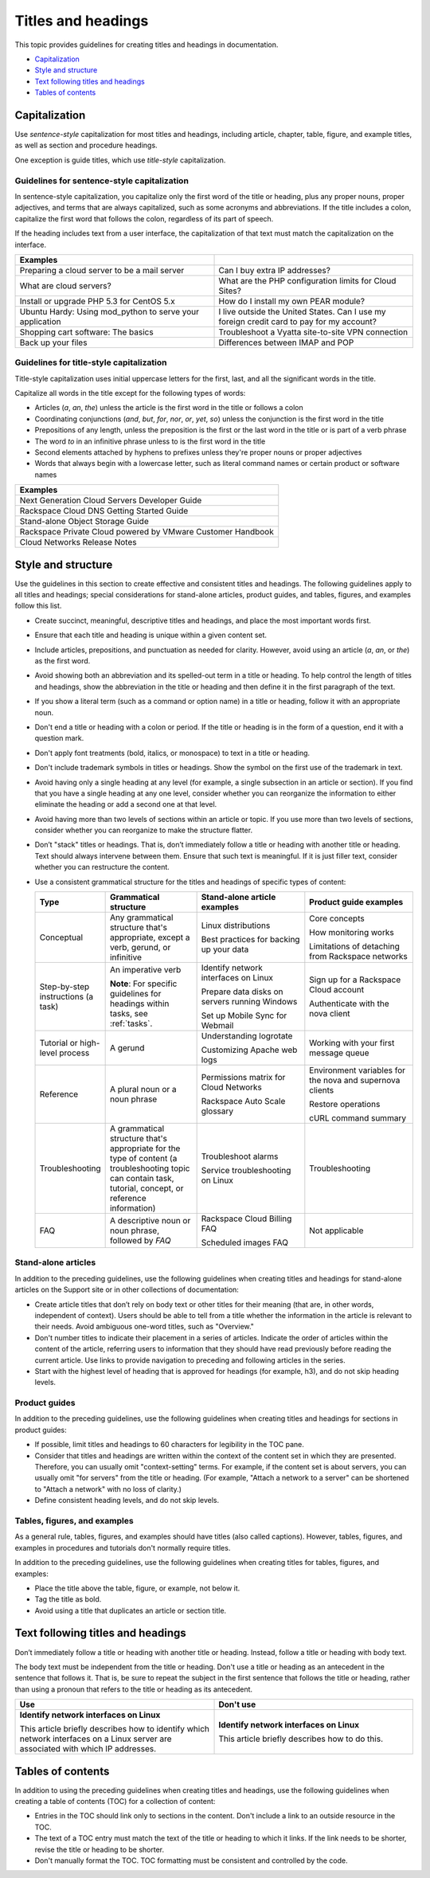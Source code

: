 .. _titles-and-headings:

===================
Titles and headings
===================

This topic provides guidelines for creating titles and headings in
documentation.

-  `Capitalization <#capitalization>`__
-  `Style and structure <#style-and-structure>`__
-  `Text following titles and
   headings <#text-following-titles-and-headings>`__
-  `Tables of contents <#tables-of-contents>`__

Capitalization
~~~~~~~~~~~~~~

Use *sentence-style* capitalization for most titles and headings,
including article, chapter, table, figure, and example titles, as well
as section and procedure headings.

One exception is guide titles, which use *title-style* capitalization.

.. _sentence-style-capitalization:

Guidelines for sentence-style capitalization
--------------------------------------------

In sentence-style capitalization, you capitalize only the first word of
the title or heading, plus any proper nouns, proper adjectives, and
terms that are always capitalized, such as some acronyms and
abbreviations. If the title includes a colon, capitalize the first word
that follows the colon, regardless of its part of speech.

If the heading includes text from a user interface, the capitalization
of that text must match the capitalization on the interface.

.. list-table::
   :widths: 50 50
   :header-rows: 1

   * - Examples
     -
   * - Preparing a cloud server to be a mail server
     - Can I buy extra IP addresses?
   * - What are cloud servers?
     - What are the PHP configuration limits for Cloud Sites?
   * - Install or upgrade PHP 5.3 for CentOS 5.x
     - How do I install my own PEAR module?
   * - Ubuntu Hardy: Using mod\_python to serve your application
     - I live outside the United States. Can I use my foreign credit card to
       pay for my account?
   * - Shopping cart software: The basics
     - Troubleshoot a Vyatta site-to-site VPN connection
   * - Back up your files
     - Differences between IMAP and POP

.. _title-style-capitalization:

Guidelines for title-style capitalization
-----------------------------------------

Title-style capitalization uses initial uppercase letters for the first,
last, and all the significant words in the title.

Capitalize all words in the title except for the following types of
words:

- Articles (*a*, *an*, *the*) unless the article is the first word in the title
  or follows a colon
- Coordinating conjunctions (*and*, *but*, *for*, *nor*, *or*, *yet*, *so*)
  unless the conjunction is the first word in the title
- Prepositions of any length, unless the preposition is the first or the last
  word in the title or is part of a verb phrase
- The word *to* in an infinitive phrase unless to is the first word in the
  title
- Second elements attached by hyphens to prefixes unless they're proper nouns
  or proper adjectives
- Words that always begin with a lowercase letter, such as literal command
  names or certain product or software names

.. list-table::
   :widths: 100
   :header-rows: 1

   * - Examples
   * - Next Generation Cloud Servers Developer Guide
   * - Rackspace Cloud DNS Getting Started Guide
   * - Stand-alone Object Storage Guide
   * - Rackspace Private Cloud powered by VMware Customer Handbook
   * - Cloud Networks Release Notes

Style and structure
~~~~~~~~~~~~~~~~~~~

Use the guidelines in this section to create effective and consistent titles
and headings. The following guidelines apply to all titles and headings;
special considerations for stand-alone articles, product guides, and tables,
figures, and examples follow this list.

- Create succinct, meaningful, descriptive titles and headings, and place the
  most important words first.

- Ensure that each title and heading is unique within a given content set.

- Include articles, prepositions, and punctuation as needed for clarity.
  However, avoid using an article (*a*, *an*, or *the*) as the first word.

- Avoid showing both an abbreviation and its spelled-out term in a title or
  heading. To help control the length of titles and headings, show the
  abbreviation in the title or heading and then define it in the first
  paragraph of the text.

- If you show a literal term (such as a command or option name) in a title or
  heading, follow it with an appropriate noun.

- Don't end a title or heading with a colon or period. If the title or heading
  is in the form of a question, end it with a question mark.

- Don't apply font treatments (bold, italics, or monospace) to text in a title
  or heading.

- Don't include trademark symbols in titles or headings. Show the symbol on the
  first use of the trademark in text.

- Avoid having only a single heading at any level (for example, a single
  subsection in an article or section). If you find that you have a single
  heading at any one level, consider whether you can reorganize the information
  to either eliminate the heading or add a second one at that level.

- Avoid having more than two levels of sections within an article or topic. If
  you use more than two levels of sections, consider whether you can reorganize
  to make the structure flatter.

- Don’t "stack" titles or headings. That is, don’t immediately follow a title
  or heading with another title or heading. Text should always intervene
  between them. Ensure that such text is meaningful. If it is just filler text,
  consider whether you can restructure the content.

- Use a consistent grammatical structure for the titles and headings of
  specific types of content:

  .. list-table::
     :widths: 15 25 30 30
     :header-rows: 1

     * - Type
       - Grammatical structure
       - Stand-alone article examples
       - Product guide examples
     * - Conceptual
       - Any grammatical structure that's appropriate, except a verb, gerund, or
         infinitive
       - Linux distributions

         Best practices for backing up your data
       - Core concepts

         How monitoring works

         Limitations of detaching from Rackspace networks
     * - Step-by-step instructions (a task)
       - An imperative verb

         **Note**: For specific guidelines for headings within tasks, see
         :ref:`tasks`.
       - Identify network interfaces on Linux

         Prepare data disks on servers running Windows

         Set up Mobile Sync for Webmail
       - Sign up for a Rackspace Cloud account

         Authenticate with the nova client
     * - Tutorial or high-level process
       - A gerund
       - Understanding logrotate

         Customizing Apache web logs
       - Working with your first message queue
     * - Reference
       - A plural noun or a noun phrase
       - Permissions matrix for Cloud Networks

         Rackspace Auto Scale glossary
       - Environment variables for the nova and supernova clients

         Restore operations

         cURL command summary
     * - Troubleshooting
       - A grammatical structure that's appropriate for the type of content (a
         troubleshooting topic can contain task, tutorial, concept, or reference
         information)
       - Troubleshoot alarms

         Service troubleshooting on Linux
       - Troubleshooting
     * - FAQ
       - A descriptive noun or noun phrase, followed by *FAQ*
       - Rackspace Cloud Billing FAQ

         Scheduled images FAQ
       - Not applicable

Stand-alone articles
--------------------

In addition to the preceding guidelines, use the following guidelines when
creating titles and headings for stand-alone articles on the Support site or in
other collections of documentation:

- Create article titles that don’t rely on body text or other titles for their
  meaning (that are, in other words, independent of context). Users should be
  able to tell from a title whether the information in the article is relevant
  to their needs. Avoid ambiguous one-word titles, such as "Overview."

- Don't number titles to indicate their placement in a series of articles.
  Indicate the order of articles within the content of the article, referring
  users to information that they should have read previously before reading the
  current article. Use links to provide navigation to preceding and following
  articles in the series.

- Start with the highest level of heading that is approved for headings
  (for example, h3), and do not skip heading levels.

Product guides
--------------

In addition to the preceding guidelines, use the following guidelines when
creating titles and headings for sections in product guides:

- If possible, limit titles and headings to 60 characters for legibility in the
  TOC pane.

- Consider that titles and headings are written within the context of the
  content set in which they are presented. Therefore, you can usually omit
  "context-setting" terms. For example, if the content set is about servers,
  you can usually omit "for servers" from the title or heading.
  (For example, "Attach a network to a server" can be shortened to
  "Attach a network" with no loss of clarity.)

- Define consistent heading levels, and do not skip levels.

Tables, figures, and examples
-----------------------------

As a general rule, tables, figures, and examples should have titles
(also called captions). However, tables, figures, and examples in
procedures and tutorials don't normally require titles.

In addition to the preceding guidelines, use the following guidelines when
creating titles for tables, figures, and examples:

-  Place the title above the table, figure, or example, not below it.

-  Tag the title as bold.

-  Avoid using a title that duplicates an article or section title.

Text following titles and headings
~~~~~~~~~~~~~~~~~~~~~~~~~~~~~~~~~~

Don’t immediately follow a title or heading with another title or heading.
Instead, follow a title or heading with body text.

The body text must be independent from the title or heading. Don't use a title
or heading as an antecedent in the sentence that follows it. That is, be sure
to repeat the subject in the first sentence that follows the title or heading,
rather than using a pronoun that refers to the title or heading as its
antecedent.

.. list-table::
   :widths: 50 50
   :header-rows: 1

   * - Use
     - Don't use
   * - **Identify network interfaces on Linux**

       This article briefly describes how to identify which network interfaces
       on a Linux server are associated with which IP addresses.
     - **Identify network interfaces on Linux**

       This article briefly describes how to do this.

Tables of contents
~~~~~~~~~~~~~~~~~~

In addition to using the preceding guidelines when creating titles and
headings, use the following guidelines when creating a table of
contents (TOC) for a collection of content:

-  Entries in the TOC should link only to sections in the content. Don't
   include a link to an outside resource in the TOC.

-  The text of a TOC entry must match the text of the title or heading
   to which it links. If the link needs to be shorter, revise the
   title or heading to be shorter.

-  Don't manually format the TOC. TOC formatting must be consistent and
   controlled by the code.

